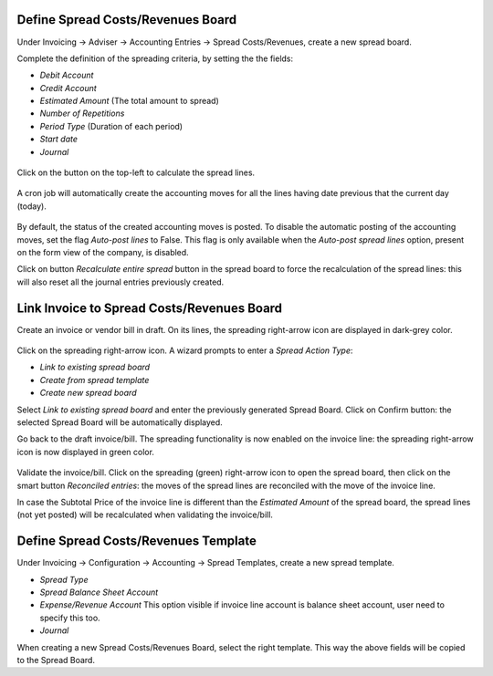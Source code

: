 Define Spread Costs/Revenues Board
~~~~~~~~~~~~~~~~~~~~~~~~~~~~~~~~~~

Under Invoicing -> Adviser -> Accounting Entries -> Spread Costs/Revenues, create a new spread board.

Complete the definition of the spreading criteria, by setting the the fields:

* *Debit Account*
* *Credit Account*
* *Estimated Amount* (The total amount to spread)
* *Number of Repetitions*
* *Period Type* (Duration of each period)
* *Start date*
* *Journal*

.. figure:: https://raw.githubusercontent.com/OCA/account-financial-tools/12.0/account_spread_cost_revenue/static/description/spread.png
   :alt: Create a new spread board

Click on the button on the top-left to calculate the spread lines.

.. figure:: https://raw.githubusercontent.com/OCA/account-financial-tools/12.0/account_spread_cost_revenue/static/description/create_spread.png
   :alt: The spreading board is defined

A cron job will automatically create the accounting moves for all the lines having date previous that the current day (today).

.. figure:: https://raw.githubusercontent.com/OCA/account-financial-tools/12.0/account_spread_cost_revenue/static/description/update_spread.png
   :alt: The spreading board is updated by the cron job

By default, the status of the created accounting moves is posted.
To disable the automatic posting of the accounting moves, set the flag *Auto-post lines* to False.
This flag is only available when the *Auto-post spread lines* option, present on the form view of the company, is disabled.

Click on button *Recalculate entire spread* button in the spread board to force the recalculation of the spread lines:
this will also reset all the journal entries previously created.

Link Invoice to Spread Costs/Revenues Board
~~~~~~~~~~~~~~~~~~~~~~~~~~~~~~~~~~~~~~~~~~~

Create an invoice or vendor bill in draft. On its lines, the spreading right-arrow icon are displayed in dark-grey color.

.. figure:: https://raw.githubusercontent.com/OCA/account-financial-tools/12.0/account_spread_cost_revenue/static/description/invoice_line_1.png
   :alt: On the invoice line the spreading icon is displayed

Click on the spreading right-arrow icon. A wizard prompts to enter a *Spread Action Type*:

- *Link to existing spread board*
- *Create from spread template*
- *Create new spread board*

Select *Link to existing spread board* and enter the previously generated Spread Board. Click on Confirm button:
the selected Spread Board will be automatically displayed.

Go back to the draft invoice/bill. The spreading functionality is now enabled on the invoice line:
the spreading right-arrow icon is now displayed in green color.

.. figure:: https://raw.githubusercontent.com/OCA/account-financial-tools/12.0/account_spread_cost_revenue/static/description/invoice_line_2.png
   :alt: On the invoice line the spreading icon is displayed in green color

Validate the invoice/bill. Click on the spreading (green) right-arrow icon to open the spread board, then click
on the smart button *Reconciled entries*: the moves of the spread lines are reconciled with the move of the invoice line.

In case the Subtotal Price of the invoice line is different than the *Estimated Amount* of the spread board, the spread
lines (not yet posted) will be recalculated when validating the invoice/bill.

Define Spread Costs/Revenues Template
~~~~~~~~~~~~~~~~~~~~~~~~~~~~~~~~~~~~~

Under Invoicing -> Configuration -> Accounting -> Spread Templates, create a new spread template.

* *Spread Type*
* *Spread Balance Sheet Account*
* *Expense/Revenue Account* This option visible if invoice line account is balance sheet account, user need to specify this too.
* *Journal*

When creating a new Spread Costs/Revenues Board, select the right template.
This way the above fields will be copied to the Spread Board.
